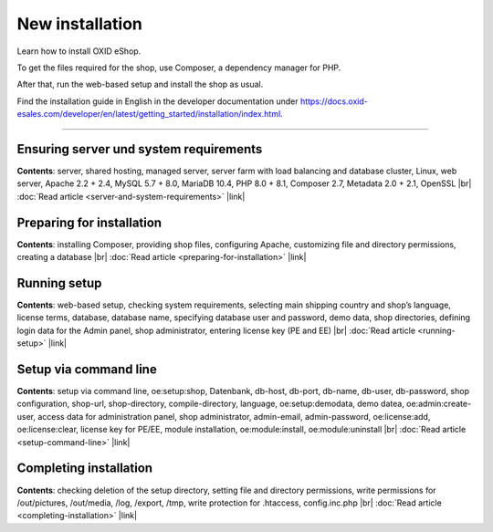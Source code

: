 ﻿New installation
================

Learn how to install OXID eShop.

To get the files required for the shop, use Composer, a dependency manager for PHP.

After that, run the web-based setup and install the shop as usual.

.. image:: ../../media/screenshots/oxbaae01.png
    :alt: Setup, Step 1
    :class: no-shadow
    :height: 455
    :width: 650

Find the installation guide in English in the developer documentation under `<https://docs.oxid-esales.com/developer/en/latest/getting_started/installation/index.html>`_.

-----------------------------------------------------------------------------------------

Ensuring server und system requirements
---------------------------------------
**Contents**: server, shared hosting, managed server, server farm with load balancing and database cluster, Linux, web server, Apache 2.2 + 2.4, MySQL 5.7 + 8.0, MariaDB 10.4, PHP 8.0 + 8.1, Composer 2.7, Metadata 2.0 + 2.1, OpenSSL |br|
:doc:`Read article <server-and-system-requirements>` |link|

Preparing for installation
--------------------------
**Contents**: installing Composer, providing shop files, configuring Apache, customizing file and directory permissions, creating a database |br|
:doc:`Read article <preparing-for-installation>` |link|

Running setup
-------------
**Contents**: web-based setup, checking system requirements, selecting main shipping country and shop’s language, license terms, database, database name, specifying database user and password, demo data, shop directories, defining login data for the Admin panel, shop administrator, entering license key (PE and EE) |br|
:doc:`Read article <running-setup>` |link|

Setup via command line
----------------------
**Contents**: setup via command line, oe:setup:shop, Datenbank, db-host, db-port, db-name, db-user, db-password, shop configuration, shop-url, shop-directory, compile-directory, language, oe:setup:demodata, demo datea, oe:admin:create-user, access data for administration panel, shop administrator, admin-email, admin-password, oe:license:add, oe:license:clear, license key for PE/EE, module installation, oe:module:install, oe:module:uninstall |br|
:doc:`Read article <setup-command-line>` |link|


Completing installation
-----------------------
**Contents**: checking deletion of the setup directory, setting file and directory permissions, write permissions for /out/pictures, /out/media, /log, /export, /tmp, write protection for .htaccess, config.inc.php  |br|
:doc:`Read article <completing-installation>` |link|


.. Intern: oxbaae, Status: